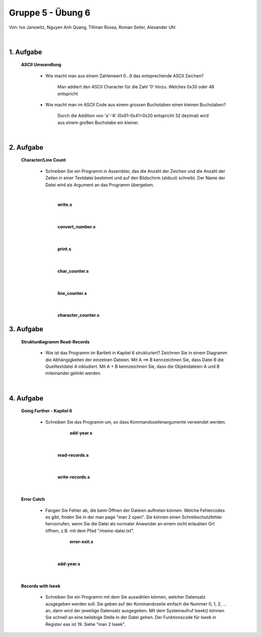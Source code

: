 ==================
Gruppe 5 - Übung 6 
==================
Von: 	Ivo Janowitz, Nguyen Anh Quang, Tillman Rossa, Roman Seiler, Alexander Uhl

	|

1. Aufgabe 	
--------------------
	
	**ASCII Umwandlung**


		* Wie macht man aus einem Zahlenwert 0...9 das entsprechende ASCII Zeichen?

			Man addiert den ASCII Character für die Zahl '0' hinzu. Welches 0x30 oder 48 entspricht

		* Wie macht man im ASCII Code aus einem grossen Buchstaben einen kleinen Buchstaben?

			Durch die Addition von 'a'-'A' (0x61-0x41=0x20 entspricht 32 dezimal) wird aus einem großen Buchstabe ein kleiner.

	|

2. Aufgabe
-----------------------

	**Character/Line Count**

		* Schreiben Sie ein Programm in Assembler, das die Anzahl der Zeichen und die Anzahl der Zeilen in einer Textdatei bestimmt und auf den Bildschirm (stdout) schreibt. Der Name der Datei wird als Argument an das Programm übergeben.



		|

			**write.s**

		 .. include:: character_count/write.s
			:code:

		|

			**convert_number.s**

		 .. include:: character_count/convert_number.s
			:code:

		|

			**print.s**

		 .. include:: character_count/print.s
			:code:

		|

			**char_counter.s**

		 .. include:: character_count/char_counter.s
			:code:

		|	

			**line_counter.s**

		 .. include:: character_count/line_counter.s
			:code:

		|

			**character_counter.s**

		 .. include:: character_count/character_counter.s
			:code:


3. Aufgabe 
---------------------------------

	**Strukturdiagramm Read-Records**

		* Wie ist das Programm im Bartlett in Kapitel 6 strukturiert? Zeichnen Sie in einem Diagramm die Abhängigkeiten der einzelnen Dateien. Mit A ==> B kennzeichnen Sie, dass Datei B die Quelltextdatei A inkludiert. Mit A + B kennzeichnen Sie, dass die Objektdateien A und B miteinander gelinkt werden.

	.. image:: teil3.png

	|

4. Aufgabe
----------------------------

	**Going Further - Kapitel 6**


		* Schreiben Sie das Programm um, so dass Kommandozeilenargumente verwendet werden.


				**add-year.s**

			 .. include:: records_cmd/add-year.s
				:code:

		|

				**read-records.s**

			 .. include:: records_cmd/read-records.s
				:code:

		|
			
				**write-records.s**

			 .. include:: records_cmd/write-records.s
				:code:

		|
	
	**Error Catch**

		* Fangen Sie Fehler ab, die beim Öffnen der Dateien auftreten können. Welche Fehlercodes es gibt, finden Sie in der man page "man 2 open". Sie können einen Schreibschutzfehler hervorrufen, wenn Sie die Datei als normaler Anwender an einem nicht erlaubten Ort öffnen, z.B. mit dem Pfad "/meine-datei.txt".


				**error-exit.s**

			 .. include:: records_catch_error/error-exit.s
				:code:

		|

				**add-year.s**

			 .. include:: records_catch_error/add-year.s
				:code:

		|

	**Records with lseek**

		* Schreiben Sie ein Programm mit dem Sie auswählen können, welcher Datensatz ausgegeben werden soll. Sie geben auf der Kommandozeile einfach die Nummer 0, 1, 2, ... an, dann wird der jeweilige Datensatz ausgegeben. Mit dem Systemaufruf lseek() können Sie schnell an eine beliebige Stelle in der Datei gehen. Der Funktionscode für lseek in Register eax ist 19. Siehe "man 2 lseek".


		 .. include:: records_lseek/read-record.s
			:code:

        
